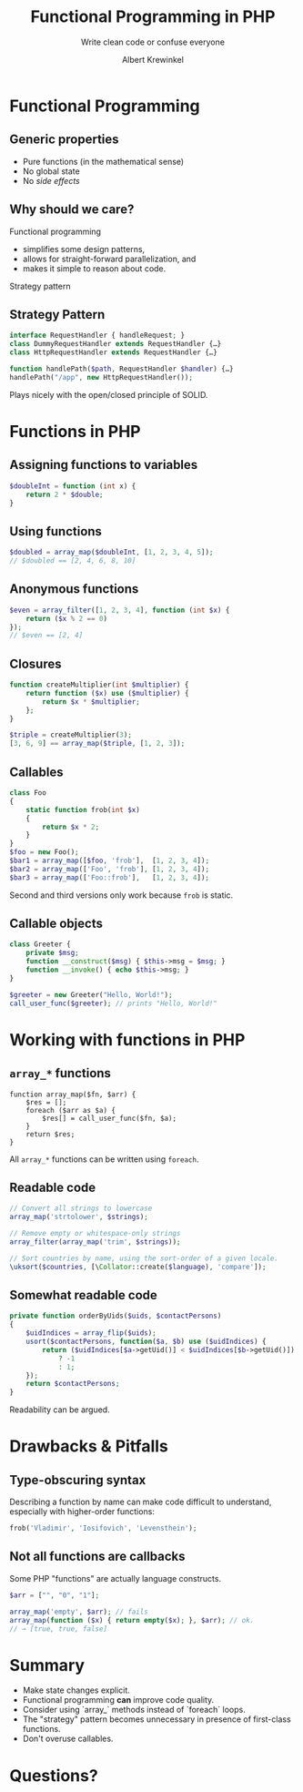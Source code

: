 #+TITLE: Functional Programming in PHP
#+SUBTITLE: Write clean code or confuse everyone
#+AUTHOR: Albert Krewinkel

* Functional Programming

** Generic properties

- Pure functions (in the mathematical sense)
- No global state
- No /side effects/

** Why should we care?

Functional programming
- simplifies some design patterns,
- allows for straight-forward parallelization, and
- makes it simple to reason about code.

#+BEGIN_notes
Strategy pattern
#+END_notes

** Strategy Pattern

#+BEGIN_SRC php
interface RequestHandler { handleRequest; }
class DummyRequestHandler extends RequestHandler {…} 
class HttpRequestHandler extends RequestHandler {…} 

function handlePath($path, RequestHandler $handler) {…}
handlePath("/app", new HttpRequestHandler());
#+END_SRC

#+BEGIN_notes
Plays nicely with the open/closed principle of SOLID.
#+END_notes


* Functions in PHP

** Assigning functions to variables

#+BEGIN_SRC php
$doubleInt = function (int x) {
    return 2 * $double;
}
#+END_SRC

** Using functions

#+BEGIN_SRC php
$doubled = array_map($doubleInt, [1, 2, 3, 4, 5]);
// $doubled == [2, 4, 6, 8, 10]
#+END_SRC

** Anonymous functions

#+BEGIN_SRC php
$even = array_filter([1, 2, 3, 4], function (int $x) {
    return ($x % 2 == 0)
});
// $even == [2, 4]
#+END_SRC

** Closures

#+BEGIN_SRC php
function createMultiplier(int $multiplier) {
    return function ($x) use ($multiplier) {
        return $x * $multiplier;
    };
}

$triple = createMultiplier(3);
[3, 6, 9] == array_map($triple, [1, 2, 3]);
#+END_SRC

** Callables

#+BEGIN_SRC php
class Foo
{
    static function frob(int $x)
    {
        return $x * 2;
    }
}
$foo = new Foo();
$bar1 = array_map([$foo, 'frob'],  [1, 2, 3, 4]);
$bar2 = array_map(['Foo', 'frob'], [1, 2, 3, 4]);
$bar3 = array_map(['Foo::frob'],   [1, 2, 3, 4]);
#+END_SRC

#+BEGIN_notes
Second and third versions only work because ~frob~ is static.
#+END_notes

** Callable objects

#+BEGIN_SRC php
class Greeter {
    private $msg;
    function __construct($msg) { $this->msg = $msg; }
    function __invoke() { echo $this->msg; }
}

$greeter = new Greeter("Hello, World!");
call_user_func($greeter); // prints "Hello, World!"
#+END_SRC


* Working with functions in PHP

** ~array_*~ functions

#+BEGIN_SRC
function array_map($fn, $arr) {
    $res = [];
    foreach ($arr as $a) {
        $res[] = call_user_func($fn, $a);
    }
    return $res;
}
#+END_SRC

#+BEGIN_notes
All ~array_*~ functions can be written using ~foreach~.
#+END_notes


** Readable code

#+BEGIN_SRC php
// Convert all strings to lowercase
array_map('strtolower', $strings);

// Remove empty or whitespace-only strings
array_filter(array_map('trim', $strings));

// Sort countries by name, using the sort-order of a given locale.
\uksort($countries, [\Collator::create($language), 'compare']);
#+END_SRC

** Somewhat readable code
#+BEGIN_SRC php
    private function orderByUids($uids, $contactPersons)
    {
        $uidIndices = array_flip($uids);
        usort($contactPersons, function($a, $b) use ($uidIndices) {
            return ($uidIndices[$a->getUid()] < $uidIndices[$b->getUid()])
                ? -1
                : 1;
        });
        return $contactPersons;
    }
#+END_SRC


#+BEGIN_notes
Readability can be argued.
#+END_notes


* Drawbacks & Pitfalls

** Type-obscuring syntax

Describing a function by name can make code difficult to understand, especially
with higher-order functions:

#+BEGIN_SRC php
frob('Vladimir', 'Iosifovich', 'Levensthein');
#+END_SRC


** Not all functions are callbacks

Some PHP "functions" are actually language constructs.

#+BEGIN_SRC php
$arr = ["", "0", "1"];

array_map('empty', $arr); // fails
array_map(function ($x) { return empty($x); }, $arr); // ok.
// → [true, true, false]
#+END_SRC


* Summary

- Make state changes explicit.
- Functional programming *can* improve code quality.
- Consider using `array_` methods instead of `foreach` loops.
- The "strategy" pattern becomes unnecessary in presence of first-class
  functions.
- Don't overuse callables.

* Questions?

